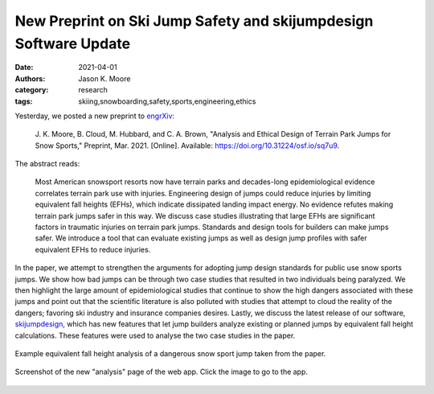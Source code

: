 =================================================================
New Preprint on Ski Jump Safety and skijumpdesign Software Update
=================================================================

:date: 2021-04-01
:authors: Jason K. Moore
:category: research
:tags: skiing,snowboarding,safety,sports,engineering,ethics

Yesterday, we posted a new preprint to engrXiv_:

   J. K. Moore, B. Cloud, M. Hubbard, and C. A. Brown, "Analysis and Ethical
   Design of Terrain Park Jumps for Snow Sports," Preprint, Mar. 2021.
   [Online]. Available: https://doi.org/10.31224/osf.io/sq7u9.

The abstract reads:

   Most American snowsport resorts now have terrain parks and decades-long
   epidemiological evidence correlates terrain park use with injuries.
   Engineering design of jumps could reduce injuries by limiting equivalent
   fall heights (EFHs), which indicate dissipated landing impact energy. No
   evidence refutes making terrain park jumps safer in this way. We discuss
   case studies illustrating that large EFHs are significant factors in
   traumatic injuries on terrain park jumps. Standards and design tools for
   builders can make jumps safer. We introduce a tool that can evaluate
   existing jumps as well as design jump profiles with safer equivalent EFHs to
   reduce injuries.

In the paper, we attempt to strengthen the arguments for adopting jump design
standards for public use snow sports jumps. We show how bad jumps can be
through two case studies that resulted in two individuals being paralyzed. We
then highlight the large amount of epidemiological studies that continue to
show the high dangers associated with these jumps and point out that the
scientific literature is also polluted with studies that attempt to cloud the
reality of the dangers; favoring ski industry and insurance companies desires.
Lastly, we discuss the latest release of our software, skijumpdesign_, which
has new features that let jump builders analyze existing or planned jumps by
equivalent fall height calculations. These features were used to analyse the
two case studies in the paper.

.. figure::  https://objects-us-east-1.dream.io/mechmotum/salvini-v-snoqualmie.png
   :alt: Equivalent fall height plot of the Salvini case study.
   :align: center
   :width: 600px

   Example equivalent fall height analysis of a dangerous snow sport jump taken
   from the paper.


.. figure::  https://objects-us-east-1.dream.io/mechmotum/skijumpdesign-1.4.0-analysis-screenshot.png
   :alt: Screenshot of the skijumpdesign app's analysis page.
   :align: center
   :width: 600px
   :target: http://www.skijumpdesign.info/analysis

   Screenshot of the new "analysis" page of the web app. Click the image to go
   to the app.

.. _engrXiv: https://engrxiv.org
.. _skijumpdesign: https://skijumpdesign.readthedocs.io
